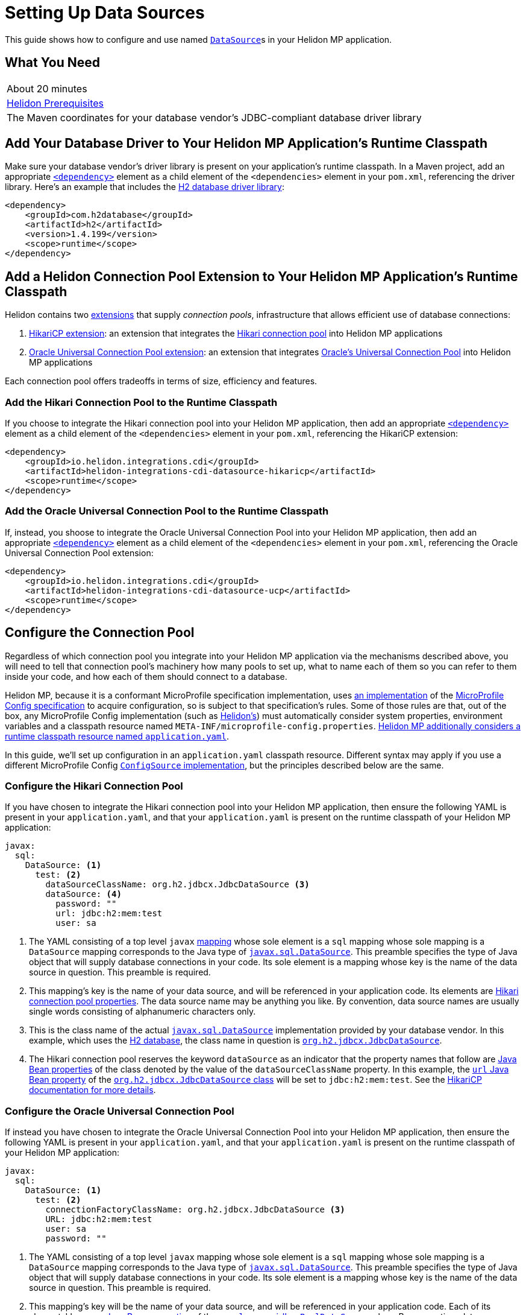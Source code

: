 ///////////////////////////////////////////////////////////////////////////////

    Copyright (c) 2019 Oracle and/or its affiliates. All rights reserved.

    Licensed under the Apache License, Version 2.0 (the "License");
    you may not use this file except in compliance with the License.
    You may obtain a copy of the License at

        http://www.apache.org/licenses/LICENSE-2.0

    Unless required by applicable law or agreed to in writing, software
    distributed under the License is distributed on an "AS IS" BASIS,
    WITHOUT WARRANTIES OR CONDITIONS OF ANY KIND, either express or implied.
    See the License for the specific language governing permissions and
    limitations under the License.

///////////////////////////////////////////////////////////////////////////////

= Setting Up Data Sources
:description: Helidon MP Data Source Guide
:keywords: helidon, guide, datasource, microprofile

This guide shows how to configure and use named
https://docs.oracle.com/javase/8/docs/api/javax/sql/DataSource.html[`DataSource`]s
in your Helidon MP application.

== What You Need

|===
|About 20 minutes
|<<about/03_prerequisites.adoc,Helidon Prerequisites>>
|The Maven coordinates for your database vendor's JDBC-compliant database driver library
|===

== Add Your Database Driver to Your Helidon MP Application's Runtime Classpath

Make sure your database vendor's driver library is present on your
application's runtime classpath.  In a Maven project, add an
appropriate
https://maven.apache.org/ref/3.6.1/maven-model/maven.html#class_dependency[`<dependency>`]
element as a child element of the `<dependencies>` element in your
`pom.xml`, referencing the driver library.  Here's an example that
includes the
https://search.maven.org/classic/#artifactdetails%7Ccom.h2database%7Ch2%7C1.4.199%7Cjar[H2
database driver library]:

[source,xml]
----
<dependency>
    <groupId>com.h2database</groupId>
    <artifactId>h2</artifactId>
    <version>1.4.199</version>
    <scope>runtime</scope>
</dependency>
----

== Add a Helidon Connection Pool Extension to Your Helidon MP Application's Runtime Classpath

Helidon contains two <<extensions/01_overview.adoc,extensions>> that
supply _connection pools_, infrastructure that allows efficient use of
database connections:

1. <<extensions/02_cdi_datasource-hikaricp.adoc,HikariCP extension>>:
   an extension that integrates the
   https://github.com/brettwooldridge/HikariCP[Hikari connection pool]
   into Helidon MP applications

2. <<extensions/02_cdi_datasource-ucp.adoc,Oracle Universal Connection
   Pool extension>>: an extension that integrates
   https://docs.oracle.com/en/database/oracle/oracle-database/19/jjucp/index.html[Oracle's
   Universal Connection Pool] into Helidon MP applications

Each connection pool offers tradeoffs in terms of size, efficiency and
features.

=== Add the Hikari Connection Pool to the Runtime Classpath

If you choose to integrate the Hikari connection pool into your
Helidon MP application, then add an appropriate
https://maven.apache.org/ref/3.6.1/maven-model/maven.html#class_dependency[`<dependency>`]
element as a child element of the `<dependencies>` element in your
`pom.xml`, referencing the HikariCP extension:

[source,xml]
----
<dependency>
    <groupId>io.helidon.integrations.cdi</groupId>
    <artifactId>helidon-integrations-cdi-datasource-hikaricp</artifactId>
    <scope>runtime</scope>
</dependency>
----

=== Add the Oracle Universal Connection Pool to the Runtime Classpath

If, instead, you shoose to integrate the Oracle Universal Connection Pool into your Helidon MP application, then add an appropriate
https://maven.apache.org/ref/3.6.1/maven-model/maven.html#class_dependency[`<dependency>`]
element as a child element of the `<dependencies>` element in your
`pom.xml`, referencing the Oracle Universal Connection Pool extension:

[source,xml]
----
<dependency>
    <groupId>io.helidon.integrations.cdi</groupId>
    <artifactId>helidon-integrations-cdi-datasource-ucp</artifactId>
    <scope>runtime</scope>
</dependency>
----

== Configure the Connection Pool

Regardless of which connection pool you integrate into your Helidon MP
application via the mechanisms described above, you will need to tell
that connection pool's machinery how many pools to set up, what to
name each of them so you can refer to them inside your code, and how
each of them should connect to a database.

Helidon MP, because it is a conformant MicroProfile specification
implementation, uses <<microprofile/06_configuration.adoc,an
implementation>> of the
https://github.com/eclipse/microprofile-config[MicroProfile Config
specification] to acquire configuration, so is subject to that
specification's rules.  Some of those rules are that, out of the box,
any MicroProfile Config implementation (such as
<<microprofile/06_configuration.adoc,Helidon's>>) must automatically
consider system properties, environment variables and a classpath
resource named `META-INF/microprofile-config.properties`.
<<microprofile/02_server-configuration.adoc,Helidon MP additionally
considers a runtime classpath resource named `application.yaml`>>.

In this guide, we'll set up configuration in an `application.yaml`
classpath resource.  Different syntax may apply if you use a different
MicroProfile Config
https://github.com/eclipse/microprofile-config/blob/master/spec/src/main/asciidoc/configsources.asciidoc#configsources[`ConfigSource`
implementation], but the principles described below are the same.

=== Configure the Hikari Connection Pool

If you have chosen to integrate the Hikari connection pool into your
Helidon MP application, then ensure the following YAML is present in
your `application.yaml`, and that your `application.yaml` is present
on the runtime classpath of your Helidon MP application:

[source,yaml]
----
javax:
  sql:
    DataSource: <1>
      test: <2>
        dataSourceClassName: org.h2.jdbcx.JdbcDataSource <3>
        dataSource: <4>
          password: ""
          url: jdbc:h2:mem:test
          user: sa
----

<1> The YAML consisting of a top level `javax`
https://yaml.org/spec/1.1/current.html#key/information%20model[mapping]
whose sole element is a `sql` mapping whose sole mapping is a
`DataSource` mapping corresponds to the Java type of
https://docs.oracle.com/javase/8/docs/api/javax/sql/DataSource.html[`javax.sql.DataSource`].
This preamble specifies the type of Java object that will supply
database connections in your code.  Its sole element is a mapping
whose key is the name of the data source in question.  This preamble
is required.

<2> This mapping's key is the name of your data source, and will be
referenced in your application code.  Its elements are
https://github.com/brettwooldridge/HikariCP/blob/dev/README.md#configuration-knobs-baby[Hikari
connection pool properties].  The data source name may be anything you
like.  By convention, data source names are usually single words
consisting of alphanumeric characters only.

<3> This is the class name of the actual
https://docs.oracle.com/javase/8/docs/api/javax/sql/DataSource.html[`javax.sql.DataSource`]
implementation provided by your database vendor.  In this example,
which uses the https://www.h2database.com/html/main.html[H2 database],
the class name in question is
https://www.h2database.com/javadoc/org/h2/jdbcx/JdbcDataSource.html[`org.h2.jdbcx.JdbcDataSource`].

<4> The Hikari connection pool reserves the keyword `dataSource` as an
indicator that the property names that follow are
https://docs.oracle.com/javase/tutorial/javabeans/writing/properties.html[Java
Bean properties] of the class denoted by the value of the
`dataSourceClassName` property.  In this example, the
https://www.h2database.com/javadoc/org/h2/jdbcx/JdbcDataSource.html#setUrl_String[`url`
Java Bean property] of the
https://www.h2database.com/javadoc/org/h2/jdbcx/JdbcDataSource.html[`org.h2.jdbcx.JdbcDataSource`
class] will be set to `jdbc:h2:mem:test`.  See the
https://github.com/brettwooldridge/HikariCP/blob/dev/README.md#initialization[HikariCP
documentation for more details].

=== Configure the Oracle Universal Connection Pool

If instead you have chosen to integrate the Oracle Universal
Connection Pool into your Helidon MP application, then ensure the
following YAML is present in your `application.yaml`, and that your
`application.yaml` is present on the runtime classpath of your Helidon
MP application:

[source,yaml]
----
javax:
  sql:
    DataSource: <1>
      test: <2>
        connectionFactoryClassName: org.h2.jdbcx.JdbcDataSource <3>
        URL: jdbc:h2:mem:test
        user: sa
        password: ""
----

<1> The YAML consisting of a top level `javax` mapping whose sole
element is a `sql` mapping whose sole mapping is a `DataSource`
mapping corresponds to the Java type of
https://docs.oracle.com/javase/8/docs/api/javax/sql/DataSource.html[`javax.sql.DataSource`].
This preamble specifies the type of Java object that will supply
database connections in your code.  Its sole element is a mapping
whose key is the name of the data source in question.  This preamble
is required.

<2> This mapping's key will be the name of your data source, and will
be referenced in your application code.  Each of its elements' keys
are
https://docs.oracle.com/javase/tutorial/javabeans/writing/properties.html[Java
Bean properties] of the
https://docs.oracle.com/en/database/oracle/oracle-database/19/jjuar/oracle/ucp/jdbc/PoolDataSource.html[`oracle.ucp.jdbc.PoolDataSource`]
class.  By convention, data source names are usually single words
consisting of alphanumeric characters only.

<3> If your database vendor provides a
https://docs.oracle.com/javase/8/docs/api/javax/sql/DataSource.html[`DataSource`]
implementation class, then specify its name as the value of the
https://docs.oracle.com/en/database/oracle/oracle-database/19/jjuar/oracle/ucp/jdbc/PoolDataSource.html#setConnectionFactoryClassName_java_lang_String_[`connectionFactoryClassName`
Java Bean property].  In this example, which uses the
https://www.h2database.com/html/main.html[H2 database], the class name
in question is
https://www.h2database.com/javadoc/org/h2/jdbcx/JdbcDataSource.html[`org.h2.jdbcx.JdbcDataSource`].

== Inject a https://docs.oracle.com/javase/8/docs/api/javax/sql/DataSource.html[`DataSource`] in Your Application Code

Now that you've included the relevant libraries and configured them
appropriately you can use the features they enable.

The Helidon connection pool extensions provide support for injecting
https://docs.oracle.com/javase/8/docs/api/javax/sql/DataSource.html[`DataSource`]
implementations into your code.  The `DataSource` instances so
injected will be in
https://docs.jboss.org/cdi/spec/2.0/cdi-spec.html#application_context_se[application
scope], so, loosely speaking, they are effectively singletons.

To inject the `test` data source configured in the examples above,
do the following:

[source,java]
----
@Inject <1>
@Named("test") <2>
private DataSource testDataSource; <3>
----

<1> The
http://javax-inject.github.io/javax-inject/api/javax/inject/Inject.html[`@Inject`
annotation] is used to indicate that the CDI container should set the
annotated field automatically.

<2> The
http://javax-inject.github.io/javax-inject/api/javax/inject/Named.html[`@Named`
annotation] is used, in this case, to select which of several
potentially configured data sources should be injected.  Here, the
`test` data source is requested.

<3> The `testDataSource` field here, whose name is arbitrary, is typed
with
https://docs.oracle.com/javase/8/docs/api/javax/sql/DataSource.html[`DataSource`].
Its protection level, `private` in this case, is immaterial, following
CDI rules.  Helidon MP's CDI container will use the configuration
described elsewhere in this document to create a new or retrieve an
existing `DataSource` implementation instance whose name is specified
by the `@Named` annotation, and will set this field's value to it.

=== Coupling Your Application Code to a Particular Connection Pool

If for some reason you wish to couple your application tightly to a
particular connection pool implementation, you can choose a different
data type for the field receiving an injected `DataSource`.

You might choose to do this to take advantage of additional methods
offered by either the Hikari connection pool classes or the Oracle
Universal Connection Pool classes.

In general, if you have no need for methods that are not present in
the
https://docs.oracle.com/javase/8/docs/api/javax/sql/DataSource.html[`javax.sql.DataSource`
interface], tight coupling to a connection pool implementation is
discouraged.

==== Coupling Your Application Code to the Hikari Connection Pool

For example, if you wish to couple your application tightly to the
Hikari connection pool implementation of the
https://docs.oracle.com/javase/8/docs/api/javax/sql/DataSource.html[`javax.sql.DataSource`
interface], you can do this:

[source,java]
----
import com.zaxxer.hikari.HikariDataSource; <1>

@Inject
@Named("test")
private HikariDataSource testDataSource; <2>
----

<1> Your application will now require the Hikari connection pool
classes on its compile and runtime classpaths.

<2> The CDI container will use the Hikari connection pool
configuration described elsewhere in this document to create a new or
retrieve an existing `HikariDataSource` implementation instance whose
name is specified by the `@Named` annotation, and will set this
field's value to it.

==== Coupling Your Application Code to the Oracle Universal Connection Pool

If, instead, you wish to couple your application tightly to Oracle
Universal Connection Pool classes and interfaces, you can do this:

[source,java]
----
import oracle.ucp.jdbc.PoolDataSource; <1>

@Inject
@Named("test")
private PoolDataSource testDataSource; <2>
----

<1> Your application will now require the Oracle Universal Connection
Pool classes on its compile and runtime classpaths.

<2> The CDI container will use the Oracle Universal Connection Pool
configuration described elsewhere in this document to create a new or
retrieve an existing
https://docs.oracle.com/en/database/oracle/oracle-database/19/jjuar/oracle/ucp/jdbc/PoolDataSource.html[`PoolDataSource`]
implementation instance whose name is specified by the `@Named`
annotation, and will set this field's value to it.

== Examples

Helidon features a few examples of projects that use data sources.

* https://github.com/oracle/helidon/tree/{helidon-version}/examples/integrations/cdi/datasource-hikaricp-h2[An
  example showing a Hikari connection pool data source connected to an
  H2 database]

* https://github.com/oracle/helidon/tree/{helidon-version}/examples/integrations/cdi/datasource-hikaricp-mysql[An
  example showing a Hikari connection pool data source connected to a
  MySQL database]

Some examples' configurations can be found in their
`META-INF/microprofile-config.properties` resources instead of in an
`application.yaml` file as described above.  Though the syntax is
different, the same principles as those described above still apply.
